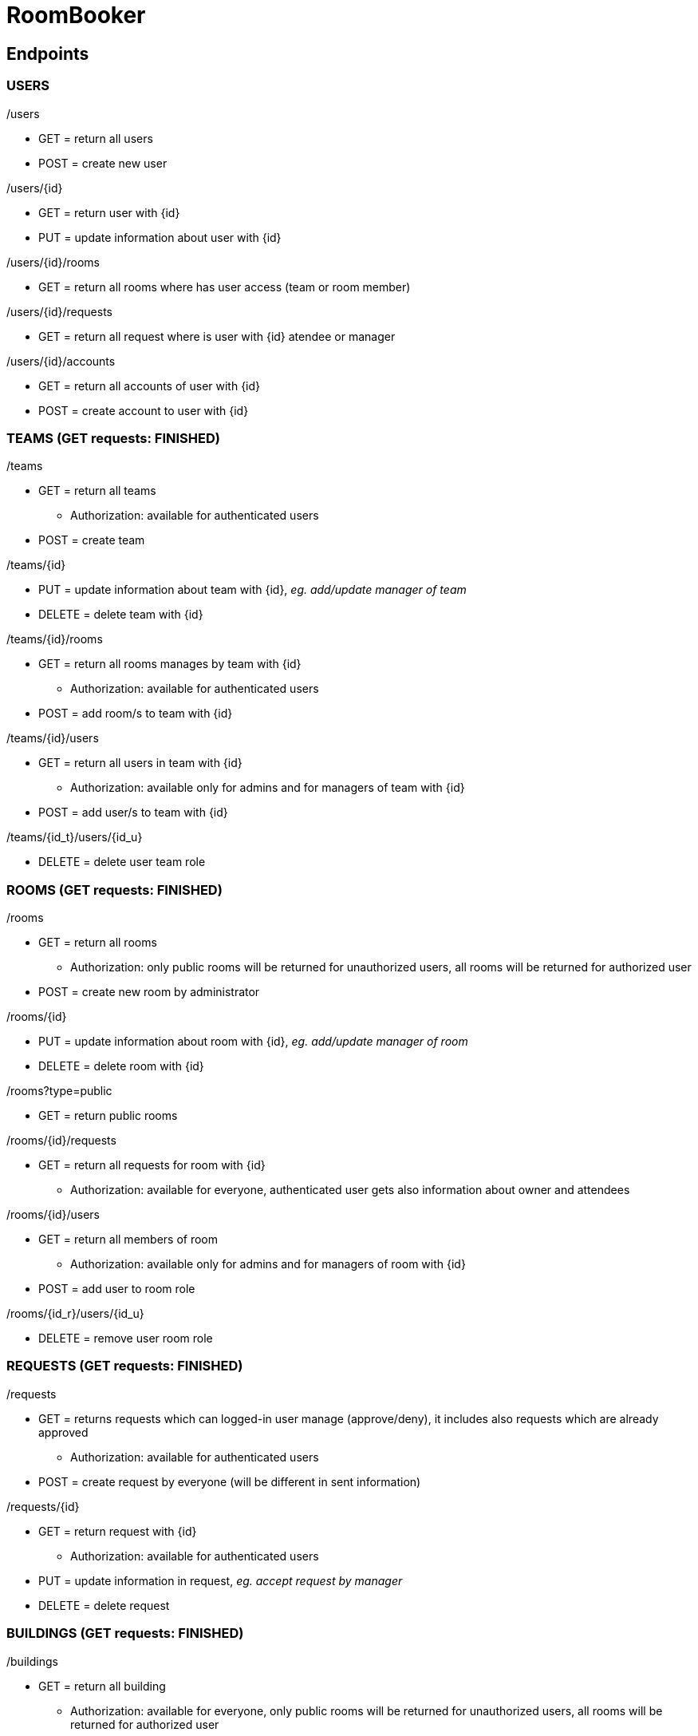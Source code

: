 = RoomBooker

== Endpoints

=== USERS

./users
* GET = return all users
* POST = create new user

./users/{id}
* GET = return user with {id}
* PUT = update information about user with {id}

./users/{id}/rooms
* GET = return all rooms where has user access (team or room member)

./users/{id}/requests
* GET = return all request where is user with {id} atendee or manager

./users/{id}/accounts
* GET = return all accounts of user with {id}
* POST = create account to user with {id}

=== TEAMS (GET requests: FINISHED)

./teams
* GET = return all teams
    ** Authorization: available for authenticated users
* POST = create team

./teams/{id}
* PUT = update information about team with {id}, __eg. add/update manager of team__
* DELETE = delete team with {id}

./teams/{id}/rooms
* GET = return all rooms manages by team with {id}
    ** Authorization: available for authenticated users
* POST = add room/s to team with {id}

./teams/{id}/users
* GET = return all users in team with {id}
    ** Authorization: available only for admins and for managers of team with {id}
* POST = add user/s to team with {id}

./teams/{id_t}/users/{id_u}
* DELETE = delete user team role

=== ROOMS (GET requests: FINISHED)

./rooms
* GET = return all rooms
    ** Authorization: only public rooms will be returned for unauthorized users, all rooms will be returned for authorized user
* POST = create new room by administrator

./rooms/{id}
* PUT = update information about room with {id}, __eg. add/update manager of room__
* DELETE = delete room with {id}

./rooms?type=public
* GET = return public rooms

./rooms/{id}/requests
* GET = return all requests for room with {id}
    ** Authorization: available for everyone, authenticated user gets also information about owner and attendees

./rooms/{id}/users
* GET = return all members of room
    ** Authorization: available only for admins and for managers of room with {id}
* POST = add user to room role

./rooms/{id_r}/users/{id_u}
* DELETE = remove user room role 

=== REQUESTS (GET requests: FINISHED)

./requests
* GET = returns requests which can logged-in user manage (approve/deny), it includes also requests which are already approved
    ** Authorization: available for authenticated users
* POST = create request by everyone (will be different in sent information)

./requests/{id}
* GET = return request with {id}
    ** Authorization: available for authenticated users
* PUT = update information in request, __eg. accept request by manager__
* DELETE = delete request

=== BUILDINGS (GET requests: FINISHED)

./buildings
* GET = return all building
    ** Authorization: available for everyone, only public rooms will be returned for unauthorized users, all rooms will be returned for authorized user
* POST = create new building

./buildings/{id}/rooms
* GET = return all rooms in building with {id}
    ** Authorization: only public rooms will be returned for unauthorized users, all rooms will be returned for authorized user

=== ACCOUNTS
All accounts of user will be return from user endpoint. If user/admin click to user account, then he knows ID of account and he can ask endpoint accounts directly.

./accounts
* GET = return all accounts

./accounts/{id}
* GET = return account with {id}
* PUT = update information about account with {id}
* DELETE = delete account with {id}
